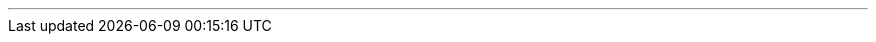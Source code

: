 ---
:vaadin-version: 24.1.12
:vaadin-flow-version: 24.1.12
:vaadin-seven-version: 7.7.38
:vaadin-eight-version: 8.20.0
